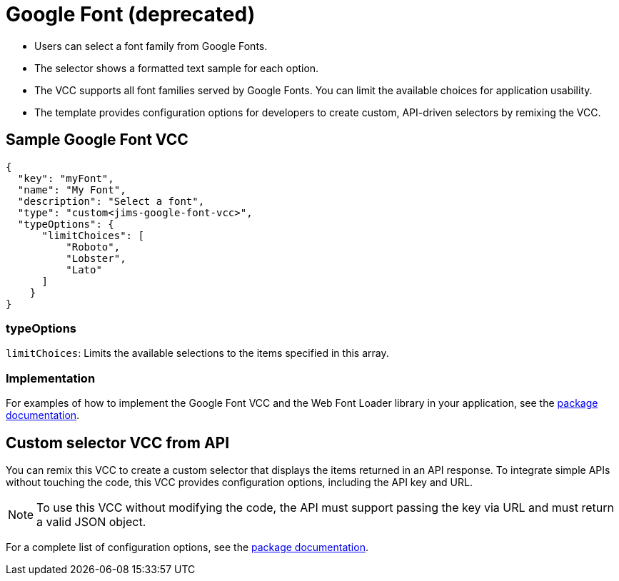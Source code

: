 = Google Font (deprecated)
:page-slug: google-font
:page-description: Custom VCC for selecting a font family from Google Fonts.

* Users can
//tag::description[]
select a font family from Google Fonts.
//end::description[]
* The selector shows a formatted text sample for each option.
* The VCC supports all font families served by Google Fonts.
You can limit the available choices for application usability.
* The template provides configuration options for developers to create custom, API-driven selectors by remixing the VCC.

== Sample Google Font VCC

[source,json]
----
{
  "key": "myFont",
  "name": "My Font",
  "description": "Select a font",
  "type": "custom<jims-google-font-vcc>",
  "typeOptions": {
      "limitChoices": [
          "Roboto",
          "Lobster",
          "Lato"
      ]
    }
}
----

=== typeOptions

`limitChoices`: Limits the available selections to the items specified in this array.

=== Implementation

For examples of how to implement the Google Font VCC and the Web Font Loader library in your application, see the https://withkoji.com/@JamesHole/google-font-vcc/details/code[package documentation].

== Custom selector VCC from API

You can remix this VCC to create a custom selector that displays the items returned in an API response.
To integrate simple APIs without touching the code, this VCC provides configuration options, including the API key and URL.

NOTE: To use this VCC without modifying the code, the API must support passing the key via URL and must return a valid JSON object.

For a complete list of configuration options, see the https://withkoji.com/code/JamesHole/google-font-vcc[package documentation].
